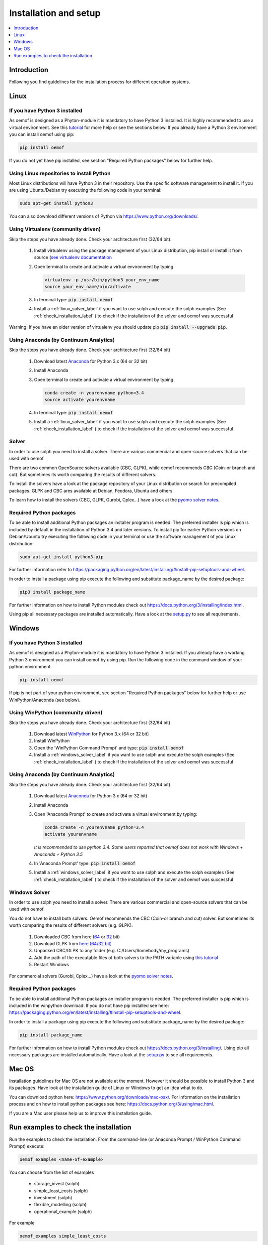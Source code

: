 .. _installation_and_setup_label:

######################
Installation and setup
######################

.. contents::
    :depth: 1
    :local:
    :backlinks: top


Introduction
============
Following you find guidelines for the installation process for different operation systems. 

Linux
======

If you have Python 3 installed
---------------------------------

As oemof is designed as a Phyton-module it is mandatory to have Python 3 installed. It is highly recommended to use a virtual environment. See this `tutorial <https://docs.python.org/3/tutorial/venv.html>`_ for more help or see the sections below. If you already have a Python 3 environment you can install oemof using pip:

.. code:: console

  pip install oemof

If you do not yet have pip installed, see section "Required Python packages" below for further help.

Using Linux repositories to install Python
---------------------------------------------

Most Linux distributions will have Python 3 in their repository. Use the specific software management to install it. 
If you are using Ubuntu/Debian try executing the following code in your terminal: 

.. code:: console

  sudo apt-get install python3
  
You can also download different versions of Python via https://www.python.org/downloads/.

Using Virtualenv (community driven)
---------------------------------------

Skip the steps you have already done. Check your architecture first (32/64 bit).

 1. Install virtualenv using the package management of your Linux distribution, pip install or install it from source (`see virtualenv documentation <https://virtualenv.pypa.io/en/stable/installation/>`_
 2. Open terminal to create and activate a virtual environment by typing:

    .. code-block:: console

       virtualenv -p /usr/bin/python3 your_env_name
       source your_env_name/bin/activate

 3. In terminal type: :code:`pip install oemof`
 4. Install a :ref:`linux_solver_label` if you want to use solph and execute the solph examples (See :ref:`check_installation_label` ) to check if the installation of the solver and oemof was successful

Warning: If you have an older version of virtualenv you should update pip :code:`pip install --upgrade pip`.

Using Anaconda (by Continuum Analytics)
----------------------------------------------

Skip the steps you have already done. Check your architecture first (32/64 bit)

 1. Download latest `Anaconda <https://www.continuum.io/downloads#linux>`_ for Python 3.x (64 or 32 bit)
 2. Install Anaconda

 3. Open terminal to create and activate a virtual environment by typing:

    .. code-block:: console

       conda create -n yourenvname python=3.4
       source activate yourenvname

 4. In terminal type: :code:`pip install oemof`
 5. Install a :ref:`linux_solver_label` if you want to use solph and execute the solph examples (See :ref:`check_installation_label` ) to check if the installation of the solver and oemof was successful
 
.. _linux_solver_label:

Solver
----------------

In order to use solph you need to install a solver. There are various commercial and open-source solvers that can be used with oemof. 

There are two common OpenSource solvers available (CBC, GLPK), while oemof recommends CBC (Coin-or branch and cut). But sometimes its worth comparing the results of different solvers.

To install the solvers have a look at the package repository of your Linux distribution or search for precompiled packages. GLPK and CBC ares available at Debian, Feodora, Ubuntu and others.

To learn how to install the solvers (CBC, GLPK, Gurobi, Cplex...) have a look at the `pyomo solver notes <https://software.sandia.gov/downloads/pub/pyomo/PyomoInstallGuide.html#Solvers>`_.


Required Python packages
-------------------------

To be able to install additional Python packages an installer program is needed. The preferred installer is pip which is included by default in the installation of Python 3.4 and later versions.
To install pip for earlier Python versions on Debian/Ubuntu try executing the following code in your terminal or use the software management of you Linux distribution: 

.. code:: console

  sudo apt-get install python3-pip

For further information refer to https://packaging.python.org/en/latest/installing/#install-pip-setuptools-and-wheel.

In order to install a package using pip execute the following and substitute package_name by the desired package:

.. code:: console

  pip3 install package_name

For further information on how to install Python modules check out https://docs.python.org/3/installing/index.html.

Using pip all necessary packages are installed automatically. Have a look at the `setup.py <https://github.com/oemof/oemof/blob/master/setup.py>`_  to see all requirements.


Windows
========

If you have Python 3 installed
--------------------------------

As oemof is designed as a Phyton-module it is mandatory to have Python 3 installed. If you already have a working Python 3 environment you can install oemof by using pip. Run the following code in the command window of your python environment:

.. code:: console

  pip install oemof

If pip is not part of your python environment, see section "Required Python packages" below for further help or use WinPython/Anaconda (see below).


Using WinPython (community driven)
---------------------------------------

Skip the steps you have already done. Check your architecture first (32/64 bit)

 1. Download latest `WinPython <http://winpython.github.io>`_ for Python 3.x (64 or 32 bit)
 2. Install WinPython
 3. Open the 'WinPython Command Prompt' and type: :code:`pip install oemof`
 4. Install a :ref:`windows_solver_label` if you want to use solph and execute the solph examples (See :ref:`check_installation_label` ) to check if the installation of the solver and oemof was successful
 

Using Anaconda (by Continuum Analytics)
----------------------------------------------

Skip the steps you have already done. Check your architecture first (32/64 bit)

 1. Download latest `Anaconda <https://www.continuum.io/downloads#windows>`_ for Python 3.x (64 or 32 bit)
 2. Install Anaconda

 3. Open 'Anaconda Prompt' to create and activate a virtual environment by typing:

    .. code-block:: console

       conda create -n yourenvname python=3.4
       activate yourenvname

    *It is recommended to use python 3.4. Some users reported that oemof does not work with
    Windows + Anaconda + Python 3.5*

 4. In 'Anaconda Prompt' type: :code:`pip install oemof`
 5. Install a :ref:`windows_solver_label` if you want to use solph and execute the solph examples (See :ref:`check_installation_label` ) to check if the installation of the solver and oemof was successful
 
.. _windows_solver_label: 

Windows Solver
----------------

In order to use solph you need to install a solver. There are various commercial and open-source solvers that can be used with oemof. 

You do not have to install both solvers. Oemof recommends the CBC (Coin-or branch and cut) solver. But sometimes its worth comparing the results of different solvers (e.g. GLPK).

 1. Downloaded CBC from here (`64 <http://ampl.com/dl/open/cbc/cbc-win64.zip>`_ or `32 <http://ampl.com/dl/open/cbc/cbc-win32.zip>`_ bit)
 2. Download GLPK from `here (64/32 bit) <https://sourceforge.net/projects/winglpk/https://sourceforge.net/projects/winglpk/>`_
 3. Unpacked CBC/GLPK to any folder (e.g. C:/Users/Somebody/my_programs)
 4. Add the path of the executable files of both solvers to the PATH variable using `this tutorial <http://www.computerhope.com/issues/ch000549.htm>`_
 5. Restart Windows
 
For commercial solvers (Gurobi, Cplex...) have a look at the `pyomo solver notes <https://software.sandia.gov/downloads/pub/pyomo/PyomoInstallGuide.html#Solvers>`_.


Required Python packages
--------------------------

To be able to install additional Python packages an installer program is needed. The preferred installer is pip which is included in the winpython download. 
If you do not have pip installed see here: https://packaging.python.org/en/latest/installing/#install-pip-setuptools-and-wheel.

In order to install a package using pip execute the following and substitute package_name by the desired package:

.. code:: console

  pip install package_name

For further information on how to install Python modules check out https://docs.python.org/3/installing/. Using pip all necessary packages are installed automatically. Have a look at the `setup.py <https://github.com/oemof/oemof/blob/master/setup.py>`_  to see all requirements.


Mac OS
=======

Installation guidelines for Mac OS are not available at the moment. However it should be possible to install Python 3 and its packages. Have look at the installation guide of Linux or Windows to get an idea what to do.

You can download python here: https://www.python.org/downloads/mac-osx/. For information on the installation process and on how to install python packages see here: https://docs.python.org/3/using/mac.html.

If you are a Mac user please help us to improve this installation guide.


.. _check_installation_label:

Run examples to check the installation
============================================

Run the examples to check the installation. From the command-line (or Anaconda Prompt / WinPython Command Prompt) execute:

.. code:: console

  oemof_examples <name-of-example>

You can choose from the list of examples

 * storage_invest (solph)
 * simple_least_costs (solph)
 * investment (solph)
 * flexible_modelling (solph)
 * operational_example (solph)

For example

.. code:: console

  oemof_examples simple_least_costs

If you want to run solph examples you need to have the CBC solver installed, see the ":ref:`linux_solver_label`" or ":ref:`windows_solver_label`" section. To get more information about the solph examples see the ":ref:`solph_examples_label`" section.
